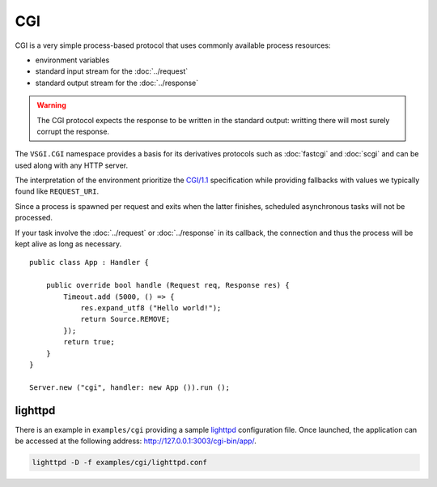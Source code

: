 CGI
===

CGI is a very simple process-based protocol that uses commonly available
process resources:

-   environment variables
-   standard input stream for the :doc:`../request`
-   standard output stream for the :doc:`../response`

.. warning::

    The CGI protocol expects the response to be written in the standard output:
    writting there will most surely corrupt the response.

The ``VSGI.CGI`` namespace provides a basis for its derivatives protocols such
as :doc:`fastcgi` and :doc:`scgi` and can be used along with any HTTP server.

The interpretation of the environment prioritize the `CGI/1.1`_ specification
while providing fallbacks with values we typically found like ``REQUEST_URI``.

.. _CGI/1.1: http://tools.ietf.org/html/draft-robinson-www-interface-00

Since a process is spawned per request and exits when the latter finishes,
scheduled asynchronous tasks will not be processed.

If your task involve the :doc:`../request` or :doc:`../response` in its
callback, the connection and thus the process will be kept alive as long as
necessary.

::

    public class App : Handler {

        public override bool handle (Request req, Response res) {
            Timeout.add (5000, () => {
                res.expand_utf8 ("Hello world!");
                return Source.REMOVE;
            });
            return true;
        }
    }

    Server.new ("cgi", handler: new App ()).run ();

lighttpd
--------

There is an example in ``examples/cgi`` providing a sample `lighttpd`_
configuration file. Once launched, the application can be accessed at the
following address: http://127.0.0.1:3003/cgi-bin/app/.

.. _lighttpd: http://www.lighttpd.net/

.. code-block:: bash

    lighttpd -D -f examples/cgi/lighttpd.conf

